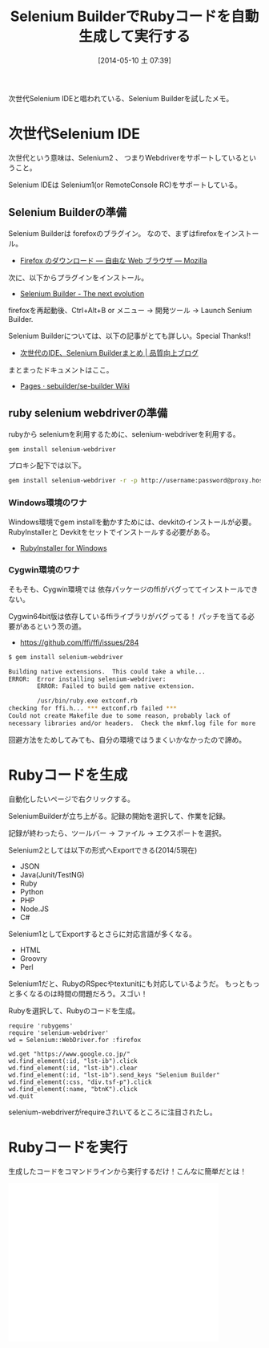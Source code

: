 #+BLOG: Futurismo
#+POSTID: 2431
#+DATE: [2014-05-10 土 07:39]
#+OPTIONS: toc:nil num:nil todo:nil pri:nil tags:nil ^:nil TeX:nil
#+CATEGORY: 技術メモ
#+TAGS: Selenium, Ruby
#+DESCRIPTION:次世代Selenium IDEといわれているSelenium Builderを試したメモ
#+TITLE: Selenium BuilderでRubyコードを自動生成して実行する

次世代Selenium IDEと唱われている、Selenium Builderを試したメモ。

#+BEGIN_HTML
<a href="https://picasaweb.google.com/lh/photo/Tu2VEkVYqYsV04cIb3i5qTyD6hjDXGH6XyE6iLrzolo?feat=embedwebsite"><img alt="" src="https://lh3.googleusercontent.com/-Zf4rF4KLaKQ/UvpByiJqSvI/AAAAAAAABCA/lvJgohfEmdo/s800/ruby1.png" width="256" height="256" /></a>
#+END_HTML

* 次世代Selenium IDE
次世代という意味は、Selenium2 、
つまりWebdriverをサポートしているということ。

Selenium IDEは Selenium1(or RemoteConsole RC)をサポートしている。

** Selenium Builderの準備
Selenium Builderは forefoxのブラグイン。
なので、まずはfirefoxをインストール。

- [[http://www.mozilla.org/ja/firefox/new/][Firefox のダウンロード — 自由な Web ブラウザ — Mozilla]]

次に、以下からプラグインをインストール。

- [[http://sebuilder.github.io/se-builder/][Selenium Builder - The next evolution]]

firefoxを再起動後、Ctrl+Alt+B or メニュー -> 開発ツール -> Launch Senium Builder.

Selenium Builderについては、以下の記事がとても詳しい。Special Thanks!!

- [[http://blog.trident-qa.com/2013/12/selenium-builder-vs-ide-recap/][次世代のIDE、Selenium Builderまとめ | 品質向上ブログ]]

まとまったドキュメントはここ。

- [[https://github.com/sebuilder/se-builder/wiki][Pages · sebuilder/se-builder Wiki]]

** ruby selenium webdriverの準備
rubyから seleniumを利用するために、selenium-webdriverを利用する。

#+begin_src sh
gem install selenium-webdriver
#+end_src

プロキシ配下では以下。

#+begin_src sh
gem install selenium-webdriver -r -p http://username:password@proxy.hostname:port
#+end_src

*** Windows環境のワナ
Windows環境でgem installを動かすためには、devkitのインストールが必要。
RubyInstallerと Devkitをセットでインストールする必要がある。

- [[http://rubyinstaller.org/][RubyInstaller for Windows]]

*** Cygwin環境のワナ
そもそも、Cygwin環境では 依存パッケージのffiがバグっててインストールできない。

Cygwin64bit版は依存しているffiライブラリがバグってる！
パッチを当てる必要があるという茨の道。

- https://github.com/ffi/ffi/issues/284

#+begin_src sh
$ gem install selenium-webdriver

Building native extensions.  This could take a while...
ERROR:  Error installing selenium-webdriver:
        ERROR: Failed to build gem native extension.

        /usr/bin/ruby.exe extconf.rb
checking for ffi.h... *** extconf.rb failed ***
Could not create Makefile due to some reason, probably lack of
necessary libraries and/or headers.  Check the mkmf.log file for more
#+end_src

回避方法をためしてみても、自分の環境ではうまくいかなかったので諦め。

* Rubyコードを生成
自動化したいページで右クリックする。

SeleniumBuilderが立ち上がる。記録の開始を選択して、作業を記録。

記録が終わったら、ツールバー -> ファイル -> エクスポートを選択。

Selenium2としては以下の形式へExportできる(2014/5現在)

- JSON
- Java(Junit/TestNG)
- Ruby
- Python
- PHP
- Node.JS
- C#

Selenium1としてExportするとさらに対応言語が多くなる。
- HTML
- Groovry
- Perl

Selenium1だと、RubyのRSpecやtextunitにも対応しているようだ。
もっともっと多くなるのは時間の問題だろう。スゴい！

Rubyを選択して、Rubyのコードを生成。

#+begin_src language
require 'rubygems'
require 'selenium-webdriver'
wd = Selenium::WebDriver.for :firefox

wd.get "https://www.google.co.jp/"
wd.find_element(:id, "lst-ib").click
wd.find_element(:id, "lst-ib").clear
wd.find_element(:id, "lst-ib").send_keys "Selenium Builder"
wd.find_element(:css, "div.tsf-p").click
wd.find_element(:name, "btnK").click
wd.quit
#+end_src

selenium-webdriverがrequireされいてるところに注目されたし。


* Rubyコードを実行
生成したコードをコマンドラインから実行するだけ！こんなに簡単だとは！

#+BEGIN_HTML
<iframe width="420" height="315" src="//www.youtube.com/embed/Nsigzagcuds" frameborder="0" allowfullscreen></iframe>
#+END_HTML
